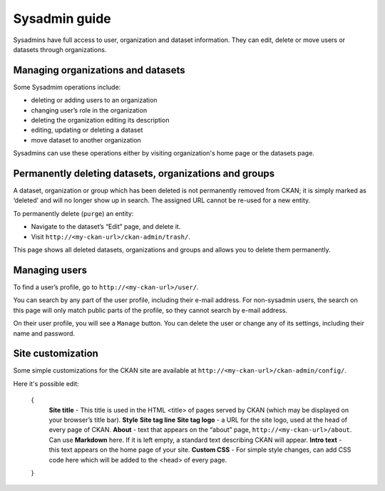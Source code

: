 =========
Sysadmin guide
=========

Sysadmins have full access to user, organization and dataset information. They can edit, delete or move users or datasets through organizations.

---------------------
Managing organizations and datasets
---------------------
Some Sysadmim operations include:

* deleting or adding users to an organization
* changing user’s role in the organization
* deleting the organization editing its description
* editing, updating or deleting a dataset
* move dataset to another organization

Sysadmins can use these operations either by visiting organization's home page or the datasets page.

---------------------
Permanently deleting datasets, organizations and groups
---------------------
A dataset, organization or group which has been deleted is not permanently removed from CKAN; it is simply marked
as ‘deleted’ and will no longer show up in search. The assigned URL cannot be re-used for a new entity.

To permanently delete (``purge``) an entity:

* Navigate to the dataset’s “Edit” page, and delete it.
* Visit ``http://<my-ckan-url>/ckan-admin/trash/``.
This page shows all deleted datasets, organizations and groups and allows you to delete them permanently.

---------------------
Managing users
---------------------
To find a user’s profile, go to ``http://<my-ckan-url>/user/``.

You can search by any part of the user profile, including their e-mail address. For non-sysadmin users, the search on this page will only match public parts of the profile, so
they cannot search by e-mail address.

On their user profile, you will see a ``Manage`` button. You can delete the user
or change any of its settings, including their name and password.

---------------------
Site customization
---------------------
Some simple customizations for the CKAN site are available at ``http://<my-ckan-url>/ckan-admin/config/``.

Here it's possible edit:

  {
    **Site title** - This title is used in the HTML <title> of pages served by CKAN (which may be displayed on your browser’s title bar).
    **Style**
    **Site tag line**
    **Site tag logo** - a URL for the site logo, used at the head of every page of CKAN.
    **About** - text that appears on the “about” page, ``http://<my-ckan-url>/about``. Can use **Markdown** here. If it is left empty, a standard text describing CKAN will appear.
    **Intro text** - this text appears on the home page of your site.
    **Custom CSS** - For simple style changes, can add CSS code here which will be added to the <head> of every page.
  }
